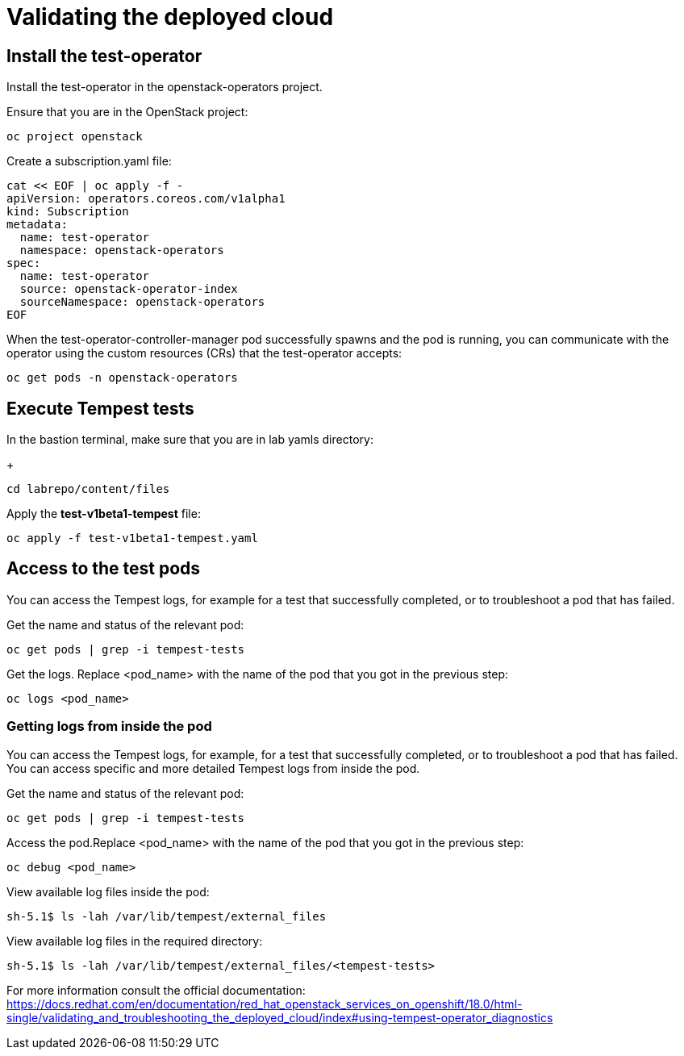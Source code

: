 # Validating the deployed cloud

## Install the test-operator

Install the test-operator in the openstack-operators project.

Ensure that you are in the OpenStack project:

[source,bash,role=execute]
----
oc project openstack
----

Create a subscription.yaml file:

[source,bash,role=execute]
----
cat << EOF | oc apply -f -
apiVersion: operators.coreos.com/v1alpha1
kind: Subscription
metadata:
  name: test-operator
  namespace: openstack-operators
spec:
  name: test-operator
  source: openstack-operator-index
  sourceNamespace: openstack-operators
EOF
----

When the test-operator-controller-manager pod successfully spawns and the pod is running, you can communicate with the operator using the custom resources (CRs) that the test-operator accepts:

[source,bash,role=execute]
----
oc get pods -n openstack-operators
----

## Execute Tempest tests

In the bastion terminal, make sure that you are in lab yamls directory:
+
[source,bash,role=execute]
----
cd labrepo/content/files
----

Apply the *test-v1beta1-tempest* file:

[source,bash,role=execute]
----
oc apply -f test-v1beta1-tempest.yaml
----

## Access to the test pods

You can access the Tempest logs, for example for a test that successfully completed, or to troubleshoot a pod that has failed.

Get the name and status of the relevant pod:

[source,bash,role=execute]
----
oc get pods | grep -i tempest-tests
----

Get the logs. Replace <pod_name> with the name of the pod that you got in the previous step:
[source,bash,role=execute]
----
oc logs <pod_name>
----

### Getting logs from inside the pod

You can access the Tempest logs, for example, for a test that successfully completed, or to troubleshoot a pod that has failed. You can access specific and more detailed Tempest logs from inside the pod.

Get the name and status of the relevant pod:

[source,bash,role=execute]
----
oc get pods | grep -i tempest-tests
----

Access the pod.Replace <pod_name> with the name of the pod that you got in the previous step:
[source,bash,role=execute]
----
oc debug <pod_name>
----

View available log files inside the pod:
[source,bash,role=execute]
----
sh-5.1$ ls -lah /var/lib/tempest/external_files
----

View available log files in the required directory:

[source,bash,role=execute]
----
sh-5.1$ ls -lah /var/lib/tempest/external_files/<tempest-tests>
----

For more information consult the official documentation: https://docs.redhat.com/en/documentation/red_hat_openstack_services_on_openshift/18.0/html-single/validating_and_troubleshooting_the_deployed_cloud/index#using-tempest-operator_diagnostics